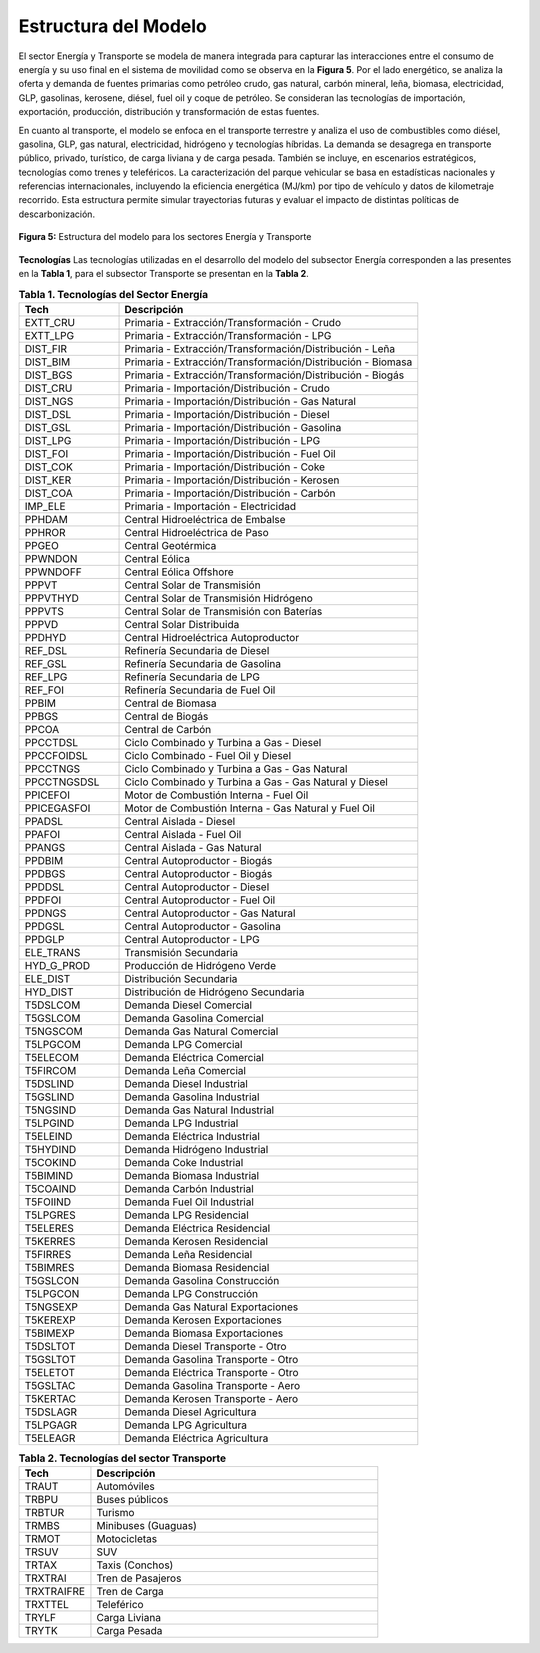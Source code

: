 ===================================
Estructura del Modelo
===================================


El sector Energía y Transporte se modela de manera integrada para capturar las interacciones entre el consumo de energía y su uso final en el sistema de movilidad como se observa en la **Figura 5**.  Por el lado energético, se
analiza la oferta y demanda de fuentes primarias como petróleo crudo, gas natural, carbón mineral, leña, biomasa, electricidad, GLP, gasolinas, kerosene, diésel, fuel oil y coque de petróleo.
Se consideran las tecnologías de importación, exportación, producción, distribución y transformación de estas fuentes.

En cuanto al transporte, el modelo se enfoca en el transporte terrestre y analiza el uso de combustibles como diésel, gasolina, GLP, gas natural, electricidad, hidrógeno y tecnologías híbridas.
La demanda se desagrega en transporte público, privado, turístico, de carga liviana y de carga pesada. También se incluye, en escenarios estratégicos, tecnologías como trenes y teleféricos. La
caracterización del parque vehicular se basa en estadísticas nacionales y referencias internacionales, incluyendo la eficiencia energética (MJ/km) por tipo de vehículo y datos de kilometraje recorrido.
Esta estructura permite simular trayectorias futuras y evaluar el impacto de distintas políticas de descarbonización.


.. figure:: ../_static/_images/3_energia.png
   :alt: Models used on the cost and benefits analysis
   :width: 100%
   :align: center

   **Figura 5:** Estructura del modelo para los sectores Energía y Transporte



**Tecnologías**
Las tecnologías utilizadas en el desarrollo del modelo del subsector Energía corresponden a las presentes en la **Tabla 1**, para el subsector Transporte se presentan en la **Tabla 2**. 

.. list-table:: **Tabla 1. Tecnologías del Sector Energía**
   :widths: 25 75
   :header-rows: 1

   * - **Tech**
     - **Descripción**
   * - EXTT_CRU
     - Primaria - Extracción/Transformación - Crudo
   * - EXTT_LPG
     - Primaria - Extracción/Transformación - LPG
   * - DIST_FIR
     - Primaria - Extracción/Transformación/Distribución - Leña
   * - DIST_BIM
     - Primaria - Extracción/Transformación/Distribución - Biomasa
   * - DIST_BGS
     - Primaria - Extracción/Transformación/Distribución - Biogás
   * - DIST_CRU
     - Primaria - Importación/Distribución - Crudo
   * - DIST_NGS
     - Primaria - Importación/Distribución - Gas Natural
   * - DIST_DSL
     - Primaria - Importación/Distribución - Diesel
   * - DIST_GSL
     - Primaria - Importación/Distribución - Gasolina
   * - DIST_LPG
     - Primaria - Importación/Distribución - LPG
   * - DIST_FOI
     - Primaria - Importación/Distribución - Fuel Oil
   * - DIST_COK
     - Primaria - Importación/Distribución - Coke
   * - DIST_KER
     - Primaria - Importación/Distribución - Kerosen
   * - DIST_COA
     - Primaria - Importación/Distribución - Carbón
   * - IMP_ELE
     - Primaria - Importación - Electricidad
   * - PPHDAM
     - Central Hidroeléctrica de Embalse
   * - PPHROR
     - Central Hidroeléctrica de Paso
   * - PPGEO
     - Central Geotérmica
   * - PPWNDON
     - Central Eólica
   * - PPWNDOFF
     - Central Eólica Offshore
   * - PPPVT
     - Central Solar de Transmisión
   * - PPPVTHYD
     - Central Solar de Transmisión Hidrógeno
   * - PPPVTS
     - Central Solar de Transmisión con Baterías
   * - PPPVD
     - Central Solar Distribuida
   * - PPDHYD
     - Central Hidroeléctrica Autoproductor
   * - REF_DSL
     - Refinería Secundaria de Diesel
   * - REF_GSL
     - Refinería Secundaria de Gasolina
   * - REF_LPG
     - Refinería Secundaria de LPG
   * - REF_FOI
     - Refinería Secundaria de Fuel Oil
   * - PPBIM
     - Central de Biomasa
   * - PPBGS
     - Central de Biogás
   * - PPCOA
     - Central de Carbón
   * - PPCCTDSL
     - Ciclo Combinado y Turbina a Gas - Diesel
   * - PPCCFOIDSL
     - Ciclo Combinado - Fuel Oil y Diesel
   * - PPCCTNGS
     - Ciclo Combinado y Turbina a Gas - Gas Natural
   * - PPCCTNGSDSL
     - Ciclo Combinado y Turbina a Gas - Gas Natural y Diesel
   * - PPICEFOI
     - Motor de Combustión Interna - Fuel Oil
   * - PPICEGASFOI
     - Motor de Combustión Interna - Gas Natural y Fuel Oil
   * - PPADSL
     - Central Aislada - Diesel
   * - PPAFOI
     - Central Aislada - Fuel Oil
   * - PPANGS
     - Central Aislada - Gas Natural
   * - PPDBIM
     - Central Autoproductor - Biogás
   * - PPDBGS
     - Central Autoproductor - Biogás
   * - PPDDSL
     - Central Autoproductor - Diesel
   * - PPDFOI
     - Central Autoproductor - Fuel Oil
   * - PPDNGS
     - Central Autoproductor - Gas Natural
   * - PPDGSL
     - Central Autoproductor - Gasolina
   * - PPDGLP
     - Central Autoproductor - LPG
   * - ELE_TRANS
     - Transmisión Secundaria
   * - HYD_G_PROD
     - Producción de Hidrógeno Verde
   * - ELE_DIST
     - Distribución Secundaria
   * - HYD_DIST
     - Distribución de Hidrógeno Secundaria
   * - T5DSLCOM
     - Demanda Diesel Comercial
   * - T5GSLCOM
     - Demanda Gasolina Comercial
   * - T5NGSCOM
     - Demanda Gas Natural Comercial
   * - T5LPGCOM
     - Demanda LPG Comercial
   * - T5ELECOM
     - Demanda Eléctrica Comercial
   * - T5FIRCOM
     - Demanda Leña Comercial
   * - T5DSLIND
     - Demanda Diesel Industrial
   * - T5GSLIND
     - Demanda Gasolina Industrial
   * - T5NGSIND
     - Demanda Gas Natural Industrial
   * - T5LPGIND
     - Demanda LPG Industrial
   * - T5ELEIND
     - Demanda Eléctrica Industrial
   * - T5HYDIND
     - Demanda Hidrógeno Industrial
   * - T5COKIND
     - Demanda Coke Industrial
   * - T5BIMIND
     - Demanda Biomasa Industrial
   * - T5COAIND
     - Demanda Carbón Industrial
   * - T5FOIIND
     - Demanda Fuel Oil Industrial
   * - T5LPGRES
     - Demanda LPG Residencial
   * - T5ELERES
     - Demanda Eléctrica Residencial
   * - T5KERRES
     - Demanda Kerosen Residencial
   * - T5FIRRES
     - Demanda Leña Residencial
   * - T5BIMRES
     - Demanda Biomasa Residencial
   * - T5GSLCON
     - Demanda Gasolina Construcción
   * - T5LPGCON
     - Demanda LPG Construcción
   * - T5NGSEXP
     - Demanda Gas Natural Exportaciones
   * - T5KEREXP
     - Demanda Kerosen Exportaciones
   * - T5BIMEXP
     - Demanda Biomasa Exportaciones
   * - T5DSLTOT
     - Demanda Diesel Transporte - Otro
   * - T5GSLTOT
     - Demanda Gasolina Transporte - Otro
   * - T5ELETOT
     - Demanda Eléctrica Transporte - Otro
   * - T5GSLTAC
     - Demanda Gasolina Transporte - Aero
   * - T5KERTAC
     - Demanda Kerosen Transporte - Aero
   * - T5DSLAGR
     - Demanda Diesel Agricultura
   * - T5LPGAGR
     - Demanda LPG Agricultura
   * - T5ELEAGR
     - Demanda Eléctrica Agricultura

.. list-table:: **Tabla 2. Tecnologías del sector Transporte**
   :widths: 20 80
   :header-rows: 1

   * - **Tech**
     - **Descripción**
   * - TRAUT
     - Automóviles
   * - TRBPU
     - Buses públicos
   * - TRBTUR
     - Turismo
   * - TRMBS
     - Minibuses (Guaguas)
   * - TRMOT
     - Motocicletas
   * - TRSUV
     - SUV
   * - TRTAX
     - Taxis (Conchos)
   * - TRXTRAI
     - Tren de Pasajeros
   * - TRXTRAIFRE
     - Tren de Carga
   * - TRXTTEL
     - Teleférico
   * - TRYLF
     - Carga Liviana
   * - TRYTK
     - Carga Pesada


